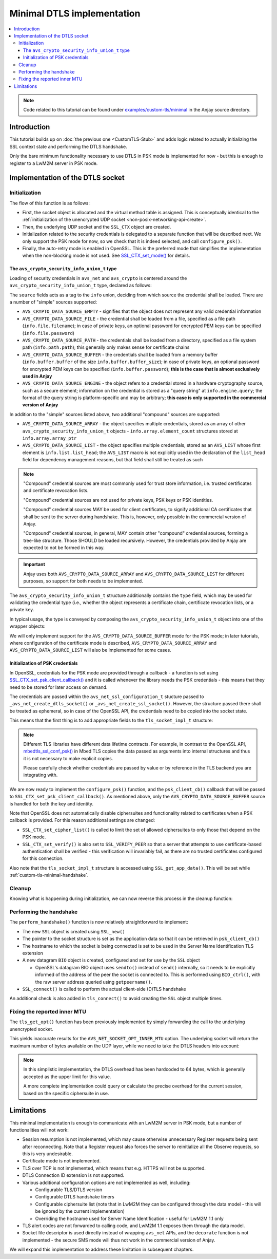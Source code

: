 ..
   Copyright 2017-2022 AVSystem <avsystem@avsystem.com>

   Licensed under the Apache License, Version 2.0 (the "License");
   you may not use this file except in compliance with the License.
   You may obtain a copy of the License at

       http://www.apache.org/licenses/LICENSE-2.0

   Unless required by applicable law or agreed to in writing, software
   distributed under the License is distributed on an "AS IS" BASIS,
   WITHOUT WARRANTIES OR CONDITIONS OF ANY KIND, either express or implied.
   See the License for the specific language governing permissions and
   limitations under the License.

Minimal DTLS implementation
===========================

.. contents:: :local:

.. note::

    Code related to this tutorial can be found under
    `examples/custom-tls/minimal
    <https://github.com/AVSystem/Anjay/tree/master/examples/custom-tls/minimal>`_
    in the Anjay source directory.

Introduction
------------

This tutorial builds up on :doc:`the previous one <CustomTLS-Stub>` and adds
logic related to actually initializing the SSL context state and performing the
DTLS handshake.

Only the bare minimum functionality necessary to use DTLS in PSK mode is
implemented for now - but this is enough to register to a LwM2M server in PSK
mode.

Implementation of the DTLS socket
---------------------------------

.. _custom-tls-api-create:

Initialization
^^^^^^^^^^^^^^

.. highlight:: c
.. snippet-source:: examples/custom-tls/minimal/src/tls_impl.c

    avs_error_t _avs_net_create_dtls_socket(avs_net_socket_t **socket_ptr,
                                            const void *configuration_) {
        assert(socket_ptr);
        assert(!*socket_ptr);
        assert(configuration_);
        const avs_net_ssl_configuration_t *configuration =
                (const avs_net_ssl_configuration_t *) configuration_;
        tls_socket_impl_t *socket =
                (tls_socket_impl_t *) avs_calloc(1, sizeof(tls_socket_impl_t));
        if (!socket) {
            return avs_errno(AVS_ENOMEM);
        }
        *socket_ptr = (avs_net_socket_t *) socket;
        socket->operations = &TLS_SOCKET_VTABLE;

        avs_error_t err = AVS_OK;
        if (avs_is_ok((err = avs_net_udp_socket_create(
                               &socket->backend_socket,
                               &configuration->backend_configuration)))
                && !(socket->ctx = SSL_CTX_new(DTLS_method()))) {
            err = avs_errno(AVS_ENOMEM);
        }
        if (avs_is_ok(err)) {
            switch (configuration->security.mode) {
            case AVS_NET_SECURITY_PSK:
                err = configure_psk(socket, &configuration->security.data.psk);
                break;
            default:
                err = avs_errno(AVS_ENOTSUP);
            }
        }
        if (avs_is_err(err)) {
            avs_net_socket_cleanup(socket_ptr);
            return err;
        }
        SSL_CTX_set_mode(socket->ctx, SSL_MODE_AUTO_RETRY);
        return AVS_OK;
    }

The flow of this function is as follows:

* First, the socket object is allocated and the virtual method table is
  assigned. This is conceptually identical to the :ref:`initialization of the
  unencrypted UDP socket <non-posix-networking-api-create>`.
* Then, the underlying UDP socket and the ``SSL_CTX`` object are created.
* Initialization related to the security credentials is delegated to a separate
  function that will be described next. We only support the PSK mode for now,
  so we check that it is indeed selected, and call ``configure_psk()``.
* Finally, the auto-retry mode is enabled in OpenSSL. This is the preferred mode
  that simplifies the implementation when the non-blocking mode is not used. See
  `SSL_CTX_set_mode() <https://www.openssl.org/docs/man1.1.1/man3/SSL_CTX_set_mode.html>`_
  for details.

.. _custom-tls-security-info-union-type:

The ``avs_crypto_security_info_union_t`` type
"""""""""""""""""""""""""""""""""""""""""""""

Loading of security credentials in ``avs_net`` and ``avs_crypto`` is centered
around the ``avs_crypto_security_info_union_t`` type, declared as follows:

.. highlight:: c
.. snippet-source:: deps/avs_commons/include_public/avsystem/commons/avs_crypto_common.h

    typedef enum {
        AVS_CRYPTO_SECURITY_INFO_CERTIFICATE_CHAIN,
        AVS_CRYPTO_SECURITY_INFO_PRIVATE_KEY,
        AVS_CRYPTO_SECURITY_INFO_CERT_REVOCATION_LIST,
        AVS_CRYPTO_SECURITY_INFO_PSK_IDENTITY,
        AVS_CRYPTO_SECURITY_INFO_PSK_KEY
    } avs_crypto_security_info_tag_t;

    typedef enum {
        AVS_CRYPTO_DATA_SOURCE_EMPTY,
        AVS_CRYPTO_DATA_SOURCE_FILE,
        AVS_CRYPTO_DATA_SOURCE_PATH,
        AVS_CRYPTO_DATA_SOURCE_BUFFER,
        AVS_CRYPTO_DATA_SOURCE_ARRAY,
        AVS_CRYPTO_DATA_SOURCE_LIST,
    #if defined(AVS_COMMONS_WITH_AVS_CRYPTO_PKI_ENGINE) \
            || defined(AVS_COMMONS_WITH_AVS_CRYPTO_PSK_ENGINE)
        AVS_CRYPTO_DATA_SOURCE_ENGINE
    #endif // defined(AVS_COMMONS_WITH_AVS_CRYPTO_PKI_ENGINE) ||
           // defined(AVS_COMMONS_WITH_AVS_CRYPTO_PSK_ENGINE)
    } avs_crypto_data_source_t;

    /**
     * This struct is for internal use only and should not be filled manually. One
     * should construct appropriate instances of:
     * - @ref avs_crypto_certificate_chain_info_t,
     * - @ref avs_crypto_private_key_info_t
     * - @ref avs_crypto_cert_revocation_list_info_t
     * - @ref avs_crypto_psk_identity_info_t
     * - @ref avs_crypto_psk_key_info_t
     * using methods declared in @c avs_crypto_pki.h and @c avs_crypto_psk.h.
     */
    struct avs_crypto_security_info_union_struct {
        avs_crypto_security_info_tag_t type;
        avs_crypto_data_source_t source;
        union {
            avs_crypto_security_info_union_internal_file_t file;
            avs_crypto_security_info_union_internal_path_t path;
            avs_crypto_security_info_union_internal_buffer_t buffer;
            avs_crypto_security_info_union_internal_array_t array;
            avs_crypto_security_info_union_internal_list_t list;
    #if defined(AVS_COMMONS_WITH_AVS_CRYPTO_PKI_ENGINE) \
            || defined(AVS_COMMONS_WITH_AVS_CRYPTO_PSK_ENGINE)
            avs_crypto_security_info_union_internal_engine_t engine;
    #endif // defined(AVS_COMMONS_WITH_AVS_CRYPTO_PKI_ENGINE) ||
           // defined(AVS_COMMONS_WITH_AVS_CRYPTO_PSK_ENGINE)
        } info;
    };

The ``source`` fields acts as a tag to the ``info`` union, deciding from which
source the credential shall be loaded. There are a number of "simple" sources
supported:

* ``AVS_CRYPTO_DATA_SOURCE_EMPTY`` - signifies that the object does not
  represent any valid credential information
* ``AVS_CRYPTO_DATA_SOURCE_FILE`` - the credential shall be loaded from a file,
  specified as a file path (``info.file.filename``); in case of private keys,
  an optional password for encrypted PEM keys can be specified
  (``info.file.password``)
* ``AVS_CRYPTO_DATA_SOURCE_PATH`` - the credentials shall be loaded from a
  directory, specified as a file system path (``info.path.path``); this
  generally only makes sense for certificate chains
* ``AVS_CRYPTO_DATA_SOURCE_BUFFER`` - the credentials shall be loaded from a
  memory buffer (``info.buffer.buffer`` of the size
  ``info.buffer.buffer_size``); in case of private keys, an optional password
  for encrypted PEM keys can be specified (``info.buffer.password``); **this is
  the case that is almost exclusively used in Anjay**
* ``AVS_CRYPTO_DATA_SOURCE_ENGINE`` - the object refers to a credential stored
  in a hardware cryptography source, such as a secure element; information on
  the credential is stored as a "query string" at ``info.engine.query``; the
  format of the query string is platform-specific and may be arbitrary; **this
  case is only supported in the commercial version of Anjay**

In addition to the "simple" sources listed above, two additional "compound"
sources are supported:

* ``AVS_CRYPTO_DATA_SOURCE_ARRAY`` - the object specifies multiple credentials,
  stored as an array of other ``avs_crypto_security_info_union_t`` objects -
  ``info.array.element_count`` structures stored at ``info.array.array_ptr``
* ``AVS_CRYPTO_DATA_SOURCE_LIST`` - the object specifies multiple credentials,
  stored as an ``AVS_LIST`` whose first element is ``info.list.list_head``; the
  ``AVS_LIST`` macro is not explicitly used in the declaration of the
  ``list_head`` field for dependency management reasons, but that field shall
  still be treated as such

.. note::

    "Compound" credential sources are most commonly used for trust store
    information, i.e. trusted certificates and certificate revocation lists.

    "Compound" credential sources are not used for private keys, PSK keys or PSK
    identities.

    "Compound" credential sources MAY be used for client certificates, to
    signify additional CA certificates that shall be sent to the server during
    handshake. This is, however, only possible in the commercial version of
    Anjay.

    "Compound" credential sources, in general, MAY contain other "compound"
    credential sources, forming a tree-like structure. Those SHOULD be loaded
    recursively. However, the credentials provided by Anjay are expected to not
    be formed in this way.

.. important::

    Anjay uses both ``AVS_CRYPTO_DATA_SOURCE_ARRAY`` and
    ``AVS_CRYPTO_DATA_SOURCE_LIST`` for different purposes, so support for both
    needs to be implemented.

The ``avs_crypto_security_info_union_t`` structure additionally contains the
``type`` field, which may be used for validating the credential type (i.e.,
whether the object represents a certificate chain, certificate revocation lists,
or a private key.

In typical usage, the type is conveyed by composing the
``avs_crypto_security_info_union_t`` object into one of the wrapper objects:

.. highlight:: c
.. snippet-source:: deps/avs_commons/include_public/avsystem/commons/avs_crypto_pki.h

    typedef struct avs_crypto_certificate_chain_info_struct {
        avs_crypto_security_info_union_t desc;
    } avs_crypto_certificate_chain_info_t;

.. highlight:: c
.. snippet-source:: deps/avs_commons/include_public/avsystem/commons/avs_crypto_pki.h

    typedef struct {
        avs_crypto_security_info_union_t desc;
    } avs_crypto_cert_revocation_list_info_t;

.. highlight:: c
.. snippet-source:: deps/avs_commons/include_public/avsystem/commons/avs_crypto_pki.h

    typedef struct {
        avs_crypto_security_info_union_t desc;
    } avs_crypto_private_key_info_t;

.. highlight:: c
.. snippet-source:: deps/avs_commons/include_public/avsystem/commons/avs_crypto_psk.h

    typedef struct {
        avs_crypto_security_info_union_t desc;
    } avs_crypto_psk_identity_info_t;

.. highlight:: c
.. snippet-source:: deps/avs_commons/include_public/avsystem/commons/avs_crypto_psk.h

    typedef struct {
        avs_crypto_security_info_union_t desc;
    } avs_crypto_psk_key_info_t;

We will only implement support for the ``AVS_CRYPTO_DATA_SOURCE_BUFFER`` mode
for the PSK mode; in later tutorials, where configuration of the certificate
mode is described, ``AVS_CRYPTO_DATA_SOURCE_ARRAY`` and
``AVS_CRYPTO_DATA_SOURCE_LIST`` will also be implemented for some cases.

Initialization of PSK credentials
"""""""""""""""""""""""""""""""""

In OpenSSL, credentials for the PSK mode are provided through a callback -
a function is set using `SSL_CTX_set_psk_client_callback()
<https://www.openssl.org/docs/man1.1.1/man3/SSL_CTX_set_psk_client_callback.html>`_
and it is called whenever the library needs the PSK credentials - this means
that they need to be stored for later access on demand.

The credentials are passed within the ``avs_net_ssl_configuration_t`` stucture
passed to ``_avs_net_create_dtls_socket()`` or ``_avs_net_create_ssl_socket()``.
However, the structure passed there shall be treated as ephemeral, so in case of
the OpenSSL API, the credentials need to be copied into the socket state.

This means that the first thing is to add appropriate fields to the
``tls_socket_impl_t`` structure:

.. highlight:: c
.. snippet-source:: examples/custom-tls/minimal/src/tls_impl.c
    :emphasize-lines: 7-10

    typedef struct {
        const avs_net_socket_v_table_t *operations;
        avs_net_socket_t *backend_socket;
        SSL_CTX *ctx;
        SSL *ssl;

        char psk[256];
        size_t psk_size;
        char identity[128];
        size_t identity_size;
    } tls_socket_impl_t;

.. note::

    Different TLS libraries have different data lifetime contracts. For example,
    in contrast to the OpenSSL API, `mbedtls_ssl_conf_psk()
    <https://tls.mbed.org/api/ssl_8h.html#a1e185199e3ff613bdd1c8231a19e24fc>`_
    in Mbed TLS copies the data passed as arguments into internal structures and
    thus it is not necessary to make explicit copies.

    Please carefully check whether credentials are passed by value or by
    reference in the TLS backend you are integrating with.

We are now ready to implement the ``configure_psk()`` function, and the
``psk_client_cb()`` callback that will be passed to
``SSL_CTX_set_psk_client_callback()``. As mentioned above, only the
``AVS_CRYPTO_DATA_SOURCE_BUFFER`` source is handled for both the key and
identity.

.. highlight:: c
.. snippet-source:: examples/custom-tls/minimal/src/tls_impl.c
    :emphasize-lines: 7, 44, 46

    static unsigned int psk_client_cb(SSL *ssl,
                                      const char *hint,
                                      char *identity,
                                      unsigned int max_identity_len,
                                      unsigned char *psk,
                                      unsigned int max_psk_len) {
        tls_socket_impl_t *sock = (tls_socket_impl_t *) SSL_get_app_data(ssl);

        (void) hint;

        if (!sock || max_psk_len < sock->psk_size
                || max_identity_len < sock->identity_size + 1) {
            return 0;
        }

        memcpy(psk, sock->psk, sock->psk_size);
        memcpy(identity, sock->identity, sock->identity_size);
        identity[sock->identity_size] = '\0';

        return (unsigned int) sock->psk_size;
    }

    static avs_error_t configure_psk(tls_socket_impl_t *sock,
                                     const avs_net_generic_psk_info_t *psk) {
        if (!psk->key.desc.source != AVS_CRYPTO_DATA_SOURCE_BUFFER
                || psk->identity.desc.source != AVS_CRYPTO_DATA_SOURCE_BUFFER) {
            return avs_errno(AVS_EINVAL);
        }

        const void *key_ptr = psk->key.desc.info.buffer.buffer;
        size_t key_size = psk->key.desc.info.buffer.buffer_size;

        const void *identity_ptr = psk->identity.desc.info.buffer.buffer;
        size_t identity_size = psk->identity.desc.info.buffer.buffer_size;

        if (key_size > sizeof(sock->psk)
                || identity_size > sizeof(sock->identity)) {
            return avs_errno(AVS_EINVAL);
        }
        memcpy(sock->psk, key_ptr, key_size);
        sock->psk_size = key_size;
        memcpy(sock->identity, identity_ptr, identity_size);
        sock->identity_size = identity_size;
        SSL_CTX_set_cipher_list(sock->ctx, "PSK");
        SSL_CTX_set_psk_client_callback(sock->ctx, psk_client_cb);
        SSL_CTX_set_verify(sock->ctx, SSL_VERIFY_PEER, NULL);
        return AVS_OK;
    }

Note that OpenSSL does not automatically disable ciphersuites and functionality
related to certificates when a PSK callback is provided. For this reason
additional settings are changed:

* ``SSL_CTX_set_cipher_list()`` is called to limit the set of allowed
  ciphersuites to only those that depend on the PSK mode.
* ``SSL_CTX_set_verify()`` is also set to ``SSL_VERIFY_PEER`` so that a server
  that attempts to use certificate-based authentication shall be verified -
  this verification will invariably fail, as there are no trusted certificates
  configured for this connection.

Also note that the ``tls_socket_impl_t`` structure is accessed using
``SSL_get_app_data()``. This will be set while
:ref:`custom-tls-minimal-handshake`.

Cleanup
^^^^^^^

Knowing what is happening during initialization, we can now reverse this process
in the cleanup function:

.. highlight:: c
.. snippet-source:: examples/custom-tls/minimal/src/tls_impl.c

    static avs_error_t tls_cleanup(avs_net_socket_t **sock_ptr) {
        avs_error_t err = AVS_OK;
        if (sock_ptr && *sock_ptr) {
            tls_socket_impl_t *sock = (tls_socket_impl_t *) *sock_ptr;
            tls_close(*sock_ptr);
            avs_net_socket_cleanup(&sock->backend_socket);
            if (sock->ctx) {
                SSL_CTX_free(sock->ctx);
            }
            avs_free(sock);
            *sock_ptr = NULL;
        }
        return err;
    }

.. _custom-tls-minimal-handshake:

Performing the handshake
^^^^^^^^^^^^^^^^^^^^^^^^

The ``perform_handshake()`` function is now relatively straightforward to
implement:

* The new ``SSL`` object is created using ``SSL_new()``
* The pointer to the socket structure is set as the application data so that it
  can be retrieved in ``psk_client_cb()``
* The hostname to which the socket is being connected is set to be used in the
  Server Name Identification TLS extension
* A new datagram ``BIO`` object is created, configured and set for use by the
  ``SSL`` object

  * OpenSSL's datagram BIO object uses ``sendto()`` instead of ``send()``
    internally, so it needs to be explicitly informed of the address of the
    peer the socket is connected to. This is performed using ``BIO_ctrl()``,
    with the raw server address queried using ``getpeername()``.
* ``SSL_connect()`` is called to perform the actual client-side (D)TLS handshake

.. highlight:: c
.. snippet-source:: examples/custom-tls/minimal/src/tls_impl.c
    :emphasize-lines: 38-40

    static avs_error_t perform_handshake(tls_socket_impl_t *sock,
                                         const char *host) {
        union {
            struct sockaddr addr;
            struct sockaddr_storage storage;
        } peername;
        const void *fd_ptr = avs_net_socket_get_system(sock->backend_socket);
        if (!fd_ptr
                || getpeername(*(const int *) fd_ptr, &peername.addr,
                               &(socklen_t) { sizeof(peername) })) {
            return avs_errno(AVS_EBADF);
        }

        sock->ssl = SSL_new(sock->ctx);
        if (!sock->ssl) {
            return avs_errno(AVS_ENOMEM);
        }

        SSL_set_app_data(sock->ssl, sock);
        SSL_set_tlsext_host_name(sock->ssl, host);

        BIO *bio = BIO_new_dgram(*(const int *) fd_ptr, 0);
        if (!bio) {
            return avs_errno(AVS_ENOMEM);
        }
        BIO_ctrl(bio, BIO_CTRL_DGRAM_SET_CONNECTED, 0, &peername.addr);
        SSL_set_bio(sock->ssl, bio, bio);

        if (SSL_connect(sock->ssl) <= 0) {
            return avs_errno(AVS_EPROTO);
        }
        return AVS_OK;
    }

    static avs_error_t
    tls_connect(avs_net_socket_t *sock_, const char *host, const char *port) {
        tls_socket_impl_t *sock = (tls_socket_impl_t *) sock_;
        if (sock->ssl) {
            return avs_errno(AVS_EBADF);
        }
        avs_error_t err;
        if (avs_is_err((
                    err = avs_net_socket_connect(sock->backend_socket, host, port)))
                || avs_is_err((err = perform_handshake(sock, host)))) {
            if (sock->ssl) {
                SSL_free(sock->ssl);
                sock->ssl = NULL;
            }
            avs_net_socket_close(sock->backend_socket);
        }
        return err;
    }

An additional check is also added in ``tls_connect()`` to avoid creating the
``SSL`` object multiple times.

Fixing the reported inner MTU
^^^^^^^^^^^^^^^^^^^^^^^^^^^^^

The ``tls_get_opt()`` function has been previously implemented by simply
forwarding the call to the underlying unencrypted socket.

This yields inaccurate results for the ``AVS_NET_SOCKET_OPT_INNER_MTU`` option.
The underlying socket will return the maximum number of bytes available on the
UDP layer, while we need to take the DTLS headers into account:

.. highlight:: c
.. snippet-source:: examples/custom-tls/minimal/src/tls_impl.c

    static avs_error_t tls_get_opt(avs_net_socket_t *sock_,
                                   avs_net_socket_opt_key_t option_key,
                                   avs_net_socket_opt_value_t *out_option_value) {
        tls_socket_impl_t *sock = (tls_socket_impl_t *) sock_;
        switch (option_key) {
        case AVS_NET_SOCKET_OPT_INNER_MTU: {
            avs_error_t err = avs_net_socket_get_opt(sock->backend_socket,
                                                     AVS_NET_SOCKET_OPT_INNER_MTU,
                                                     out_option_value);
            if (avs_is_ok(err)) {
                out_option_value->mtu = AVS_MAX(out_option_value->mtu - 64, 0);
            }
            return err;
        }
        default:
            return avs_net_socket_get_opt(sock->backend_socket, option_key,
                                          out_option_value);
        }
    }

.. note::

    In this simplistic implementation, the DTLS overhead has been hardcoded to
    64 bytes, which is generally accepted as the upper limit for this value.

    A more complete implementation could query or calculate the precise
    overhead for the current session, based on the specific ciphersuite in use.

Limitations
-----------

This minimal implementation is enough to communicate with an LwM2M server in PSK
mode, but a number of functionalities will not work:

* Session resumption is not implemented, which may cause otherwise unnecessary
  Register requests being sent after reconnecting. Note that a Register request
  also forces the server to reinitialize all the Observe requests, so this is
  very undesirable.
* Certificate mode is not implemented.
* TLS over TCP is not implemented, which means that e.g. HTTPS will not be
  supported.
* DTLS Connection ID extension is not supported.
* Various additional configuration options are not implemented as well,
  including:

  * Configurable TLS/DTLS version
  * Configurable DTLS handshake timers
  * Configurable ciphersuite list (note that in LwM2M they can be configured
    through the data model - this will be ignored by the current implementation)
  * Overriding the hostname used for Server Name Identification - useful for
    LwM2M 1.1 only
* TLS alert codes are not forwarded to calling code, and LwM2M 1.1 exposes them
  through the data model.
* Socket file descriptor is used directly instead of wrapping ``avs_net`` APIs,
  and the ``decorate`` function is not implemented - the secure SMS mode will
  thus not work in the commercial version of Anjay.

We will expand this implementation to address these limitation in subsequent
chapters.
